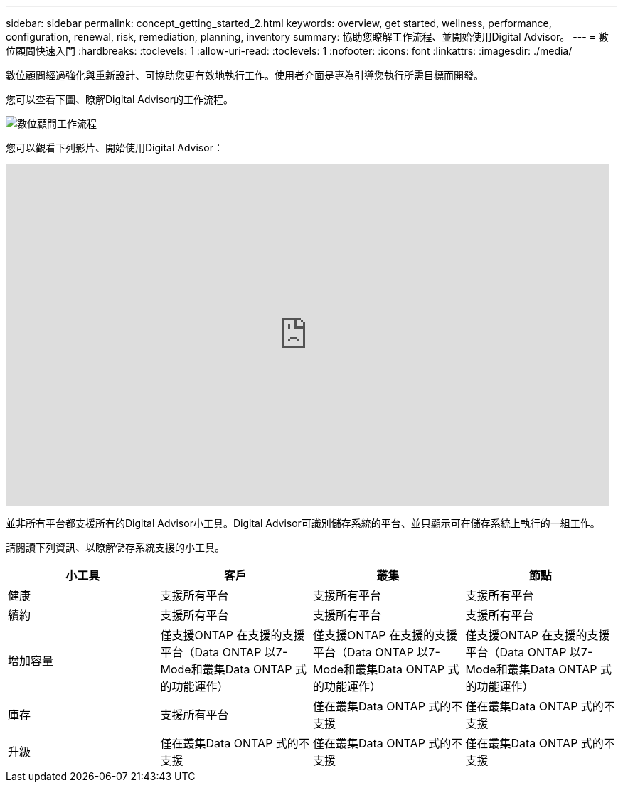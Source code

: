 ---
sidebar: sidebar 
permalink: concept_getting_started_2.html 
keywords: overview, get started, wellness, performance, configuration, renewal, risk, remediation, planning, inventory 
summary: 協助您瞭解工作流程、並開始使用Digital Advisor。 
---
= 數位顧問快速入門
:hardbreaks:
:toclevels: 1
:allow-uri-read: 
:toclevels: 1
:nofooter: 
:icons: font
:linkattrs: 
:imagesdir: ./media/


[role="lead"]
數位顧問經過強化與重新設計、可協助您更有效地執行工作。使用者介面是專為引導您執行所需目標而開發。

您可以查看下圖、瞭解Digital Advisor的工作流程。

image:activeiq2_workflow.png["數位顧問工作流程"]

您可以觀看下列影片、開始使用Digital Advisor：

video::rEPtldosjWM[youtube,width=848,height=480]
並非所有平台都支援所有的Digital Advisor小工具。Digital Advisor可識別儲存系統的平台、並只顯示可在儲存系統上執行的一組工作。

請閱讀下列資訊、以瞭解儲存系統支援的小工具。

[cols="4*"]
|===
| *小工具* | *客戶* | *叢集* | *節點* 


| 健康 | 支援所有平台 | 支援所有平台 | 支援所有平台 


| 續約 | 支援所有平台 | 支援所有平台 | 支援所有平台 


| 增加容量 | 僅支援ONTAP 在支援的支援平台（Data ONTAP 以7-Mode和叢集Data ONTAP 式的功能運作） | 僅支援ONTAP 在支援的支援平台（Data ONTAP 以7-Mode和叢集Data ONTAP 式的功能運作） | 僅支援ONTAP 在支援的支援平台（Data ONTAP 以7-Mode和叢集Data ONTAP 式的功能運作） 


| 庫存 | 支援所有平台 | 僅在叢集Data ONTAP 式的不支援 | 僅在叢集Data ONTAP 式的不支援 


| 升級 | 僅在叢集Data ONTAP 式的不支援 | 僅在叢集Data ONTAP 式的不支援 | 僅在叢集Data ONTAP 式的不支援 
|===